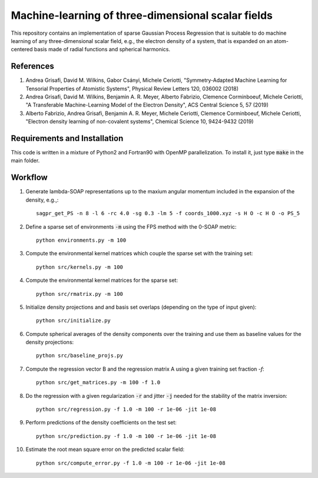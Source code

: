 Machine-learning of three-dimensional scalar fields 
===================================================

This repository contains an implementation of sparse Gaussian Process Regression that is suitable to do machine learning of any three-dimensional scalar field, e.g., the electron density of a system, that is expanded on an atom-centered basis made of radial functions and spherical harmonics. 

References
----------

1. Andrea Grisafi, David M. Wilkins, Gabor Csányi, Michele Ceriotti, "Symmetry-Adapted Machine Learning for Tensorial Properties of Atomistic Systems", Physical Review Letters 120, 036002 (2018)

2. Andrea Grisafi, David M. Wilkins, Benjamin A. R. Meyer, Alberto Fabrizio, Clemence Corminboeuf, Michele Ceriotti, "A Transferable Machine-Learning Model of the Electron Density", ACS Central Science 5, 57 (2019)

3. Alberto Fabrizio, Andrea Grisafi, Benjamin A. R. Meyer, Michele Ceriotti, Clemence Corminboeuf, Michele Ceriotti, "Electron density learning of non-covalent systems", Chemical Science 10, 9424-9432 (2019)

Requirements and Installation
-----------------------------
This code is written in a mixture of Python2 and Fortran90 with OpenMP parallelization.
To install it, just type :code:`make` in the main folder.

Workflow
--------

1) Generate lambda-SOAP representations up to the maxium angular momentum included in the expansion of the density, e.g.,::

        sagpr_get_PS -n 8 -l 6 -rc 4.0 -sg 0.3 -lm 5 -f coords_1000.xyz -s H O -c H O -o PS_5

2) Define a sparse set of environments :code:`-m` using the FPS method with the 0-SOAP metric::

        python environments.py -m 100

3) Compute the environmental kernel matrices which couple the sparse set with the training set:: 

        python src/kernels.py -m 100

4) Compute the environmental kernel matrices for the sparse set::  

        python src/rmatrix.py -m 100

5) Initialize density projections and and basis set overlaps (depending on the type of input given)::

        python src/initialize.py

6) Compute spherical averages of the density components over the training and use them as baseline values for the density projections::

        python src/baseline_projs.py

7) Compute the regression vector B and the regression matrix A using a given training set fraction `-f`::

        python src/get_matrices.py -m 100 -f 1.0

8) Do the regression with a given regularization :code:`-r` and jitter :code:`-j` needed for the stability of the matrix inversion::

        python src/regression.py -f 1.0 -m 100 -r 1e-06 -jit 1e-08

9) Perform predictions of the density coefficients on the test set::

        python src/prediction.py -f 1.0 -m 100 -r 1e-06 -jit 1e-08

10) Estimate the root mean square error on the predicted scalar field:: 

        python src/compute_error.py -f 1.0 -m 100 -r 1e-06 -jit 1e-08
